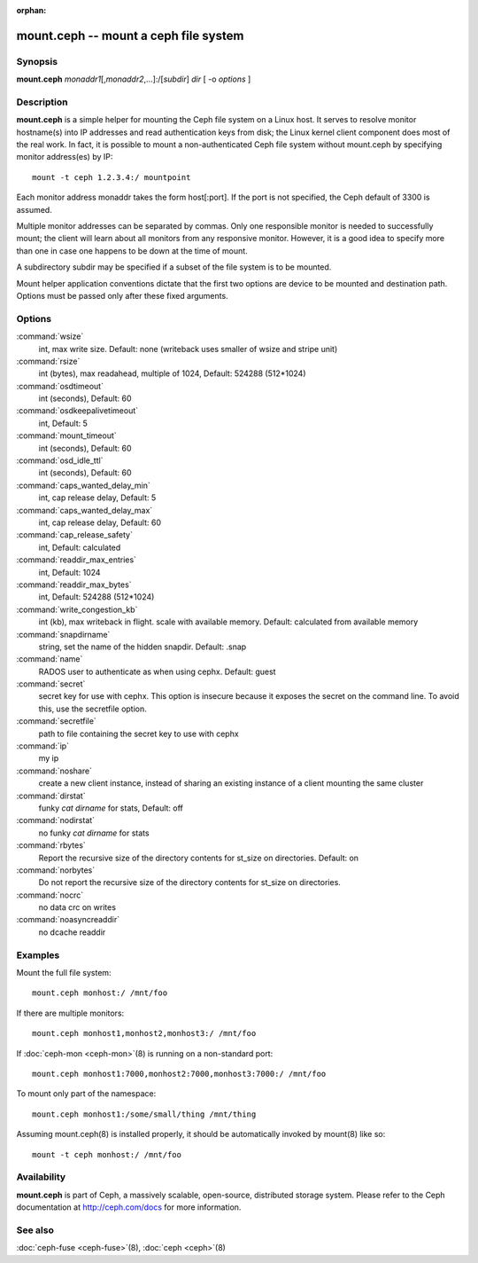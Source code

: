 :orphan:

========================================
 mount.ceph -- mount a ceph file system
========================================

.. program:: mount.ceph

Synopsis
========

| **mount.ceph** *monaddr1*\ [,\ *monaddr2*\ ,...]:/[*subdir*] *dir* [
  -o *options* ]


Description
===========

**mount.ceph** is a simple helper for mounting the Ceph file system on
a Linux host. It serves to resolve monitor hostname(s) into IP
addresses and read authentication keys from disk; the Linux kernel
client component does most of the real work. In fact, it is possible
to mount a non-authenticated Ceph file system without mount.ceph by
specifying monitor address(es) by IP::

        mount -t ceph 1.2.3.4:/ mountpoint

Each monitor address monaddr takes the form host[:port]. If the port
is not specified, the Ceph default of 3300 is assumed.

Multiple monitor addresses can be separated by commas. Only one
responsible monitor is needed to successfully mount; the client will
learn about all monitors from any responsive monitor. However, it is a
good idea to specify more than one in case one happens to be down at
the time of mount.

A subdirectory subdir may be specified if a subset of the file system
is to be mounted.

Mount helper application conventions dictate that the first two
options are device to be mounted and destination path. Options must be
passed only after these fixed arguments.


Options
=======

:command:`wsize`
  int, max write size. Default: none (writeback uses smaller of wsize
  and stripe unit)

:command:`rsize`
  int (bytes), max readahead, multiple of 1024, Default: 524288
  (512*1024)

:command:`osdtimeout`
  int (seconds), Default: 60

:command:`osdkeepalivetimeout`
  int, Default: 5

:command:`mount_timeout`
  int (seconds), Default: 60

:command:`osd_idle_ttl`
  int (seconds), Default: 60

:command:`caps_wanted_delay_min`
  int, cap release delay, Default: 5

:command:`caps_wanted_delay_max`
  int, cap release delay, Default: 60

:command:`cap_release_safety`
  int, Default: calculated

:command:`readdir_max_entries`
  int, Default: 1024

:command:`readdir_max_bytes`
  int, Default: 524288 (512*1024)

:command:`write_congestion_kb`
  int (kb), max writeback in flight. scale with available
  memory. Default: calculated from available memory

:command:`snapdirname`
  string, set the name of the hidden snapdir. Default: .snap

:command:`name`
  RADOS user to authenticate as when using cephx. Default: guest

:command:`secret`
  secret key for use with cephx. This option is insecure because it exposes
  the secret on the command line. To avoid this, use the secretfile option.

:command:`secretfile`
  path to file containing the secret key to use with cephx

:command:`ip`
  my ip

:command:`noshare`
  create a new client instance, instead of sharing an existing
  instance of a client mounting the same cluster

:command:`dirstat`
  funky `cat dirname` for stats, Default: off

:command:`nodirstat`
  no funky `cat dirname` for stats

:command:`rbytes`
  Report the recursive size of the directory contents for st_size on
  directories.  Default: on

:command:`norbytes`
  Do not report the recursive size of the directory contents for
  st_size on directories.

:command:`nocrc`
  no data crc on writes

:command:`noasyncreaddir`
  no dcache readdir


Examples
========

Mount the full file system::

        mount.ceph monhost:/ /mnt/foo

If there are multiple monitors::

        mount.ceph monhost1,monhost2,monhost3:/ /mnt/foo

If :doc:`ceph-mon <ceph-mon>`\(8) is running on a non-standard
port::

        mount.ceph monhost1:7000,monhost2:7000,monhost3:7000:/ /mnt/foo

To mount only part of the namespace::

        mount.ceph monhost1:/some/small/thing /mnt/thing

Assuming mount.ceph(8) is installed properly, it should be
automatically invoked by mount(8) like so::

        mount -t ceph monhost:/ /mnt/foo


Availability
============

**mount.ceph** is part of Ceph, a massively scalable, open-source, distributed storage system. Please
refer to the Ceph documentation at http://ceph.com/docs for more
information.

See also
========

:doc:`ceph-fuse <ceph-fuse>`\(8),
:doc:`ceph <ceph>`\(8)
